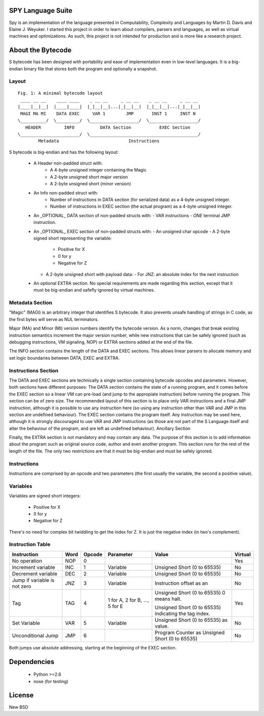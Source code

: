 .. image:: https://secure.travis-ci.org/pcostesi/spy.png?branch=master




SPY Language Suite
==================

Spy is an implementation of the language presented in Computability, Complexity and Languages by Martin D. Davis and Elaine J. Weyuker.
I started this project in order to learn about compilers, parsers and languages, as well as virtual machines and optimizations. As such, this project is not intended for production and is more like a research project.




About the Bytecode
==================
S bytecode has been designed with portability and ease of implementation even in low-level languages. It is a big-endian binary file that stores both the program and optionally a snapshot.




Layout
------

::

  Fig. 1: A minimal bytecode layout
   ____ __ __    ____ ____    _ __ __     _ __ __    _ __ __     _ __ __
  |____|__|__|  |____|____|  |_|__|__|...|_|__|__|  |_|__|__|...|_|__|__|
   MAGI MA MI    DATA EXEC     VAR 1        JMP       INST 1     INST N
  \__________/  \_________/  \___________________/  \___________________/
     HEADER         INFO          DATA Section           EXEC Section
  \_______________________/  \__________________________________________/
          Metadata                           Instructions


S bytecode is big-endian and has the following layout:

  - A Header non-padded struct with:
      - A 4-byte unsigned integer containing the Magic
      - A 2-byte unsigned short major version
      - A 2-byte unsigned short (minor version)
  - An Info non-padded struct with:
      - Number of instructions in DATA section (for serialized data) as a 4-byte unsigned integer.
      - Number of instructions in EXEC section (the actual program) as a 4-byte unsigned integer.
  - An _OPTIONAL_ DATA section of non-padded structs with:
    - VAR instructions
    - *ONE* terminal JMP instruction.
  - An _OPTIONAL_ EXEC section of non-padded structs with:
    - An unsigned char opcode
    - A 2-byte signed short representing the variable:
      - Positive for X
      - 0 for y
      - Negative for Z
    - A 2-byte unsigned short with payload data:
      - For JNZ: an absolute index for the next instruction
  - An optional EXTRA section. No special requirements are made regarding this section, except that it must be big-endian and safefly ignored by virtual machines.



Metadata Section
----------------

"Magic" (MAGI) is an arbitrary integer that identifies S bytecode. It also prevents unsafe handling of strings in C code, as the first bytes will serve as NUL terminators.

Major (MA) and Minor (MI) version numbers identify the bytecode version. As a norm, changes that break existing instruction semantics increment the major version number, while new instructions that can be safely ignored (such as debugging instructions, VM signaling, NOP) or EXTRA sections added at the end of the file.

The INFO section contains the length of the DATA and EXEC sections. This allows linear parsers to allocate memory and set logic boundaries between DATA, EXEC and EXTRA.


Instructions Section
--------------------

The DATA and EXEC sections are technically a single section containing bytecode opcodes and parameters. However, both sections have different purposes:
The DATA section contains the state of a running program, and it comes before the EXEC section so a linear VM can pre-load (and jump to the appropiate instruction) before running the program. This section can be of zero size. 
The recommended layout of this section is to place only VAR instructions and a final JMP instruction, although it is possible to use any instruction here (so using any instruction other than VAR and JMP in this section are undefined behaviour).
The EXEC section contains the program itself. Any instruction may be used here, although it is strongly discouraged to use VAR and JMP instructions (as those are not part of the S Language itself and alter the behaviour of the program, and are left as undefined behaviour).
Ancillary Section

Finally, the EXTRA section is not mandatory and may contain any data. The purpose of this section is to add information about the program such as original source code, author and even another program. This section runs for the rest of the length of the file. The only two restrictions are that it must be big-endian and must be safely ignored.


Instructions
------------

Instructions are comprised by an opcode and two parameters (the first usually the variable, the second a positive value).


Variables
---------

Variables are signed short integers:

  - Positive for X
  - 0 for y
  - Negative for Z

There's no need for complex bit twiddling to get the index for Z. It is just the negative index (in two's complement).


Instruction Table
-----------------

+--------------------+------+--------+-----------+-----------------------------+---------+
| Instruction        | Word | Opcode | Parameter | Value                       | Virtual |
+====================+======+========+===========+=============================+=========+
| No operation       | NOP  | 0      |           |                             | Yes     |
+--------------------+------+--------+-----------+-----------------------------+---------+
| Increment variable | INC  | 1      | Variable  | Unsigned Short (0 to 65535) | No      |
+--------------------+------+--------+-----------+-----------------------------+---------+
| Decrement variable | DEC  | 2      | Variable  | Unsigned Short (0 to 65535) | No      |
+--------------------+------+--------+-----------+-----------------------------+---------+
| Jump if variable   | JNZ  | 3      | Variable  | Instruction offset as an    | No      |
| is not zero        |      |        |           |                             |         |
+--------------------+------+--------+-----------+-----------------------------+---------+
| Tag                | TAG  | 4      | 1 for A,  | Unsigned Short (0 to 65535) | Yes     |
|                    |      |        | 2 for B,  | 0 means halt.               |         |
|                    |      |        | ...,      |                             |         |
|                    |      |        | 5 for E   | Unsigned Short (0 to 65535) |         |
|                    |      |        |           | indicating the tag index.   |         |
+--------------------+------+--------+-----------+-----------------------------+---------+
| Set Variable       | VAR  | 5      | Variable  | Unsigned Short (0 to 65535) | No      |
|                    |      |        |           | as value.                   |         |
+--------------------+------+--------+-----------+-----------------------------+---------+
| Unconditional Jump | JMP  | 6      |           | Program Counter as Unsigned | No      |
|                    |      |        |           | Short (0 to 65535)          |         |
+--------------------+------+--------+-----------+-----------------------------+---------+


Both jumps use absolute addressing, starting at the beginning of the EXEC section.



Dependencies
============
  - Python >=2.6
  - nose (for testing)




License
=======

New BSD

